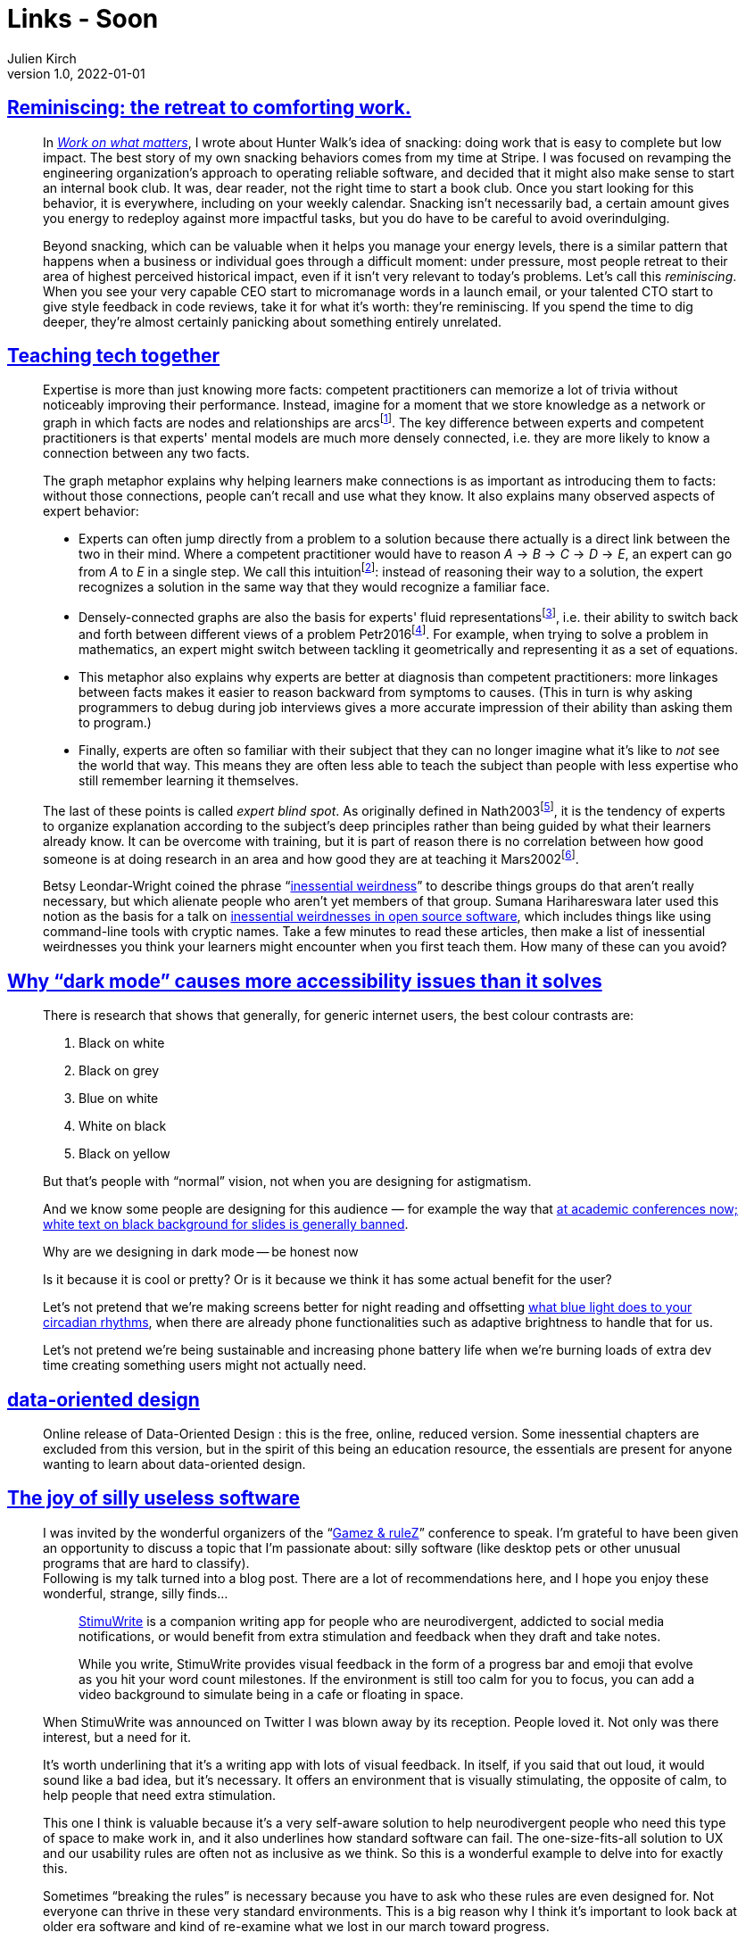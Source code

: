 = Links - Soon
Julien Kirch
v1.0, 2022-01-01
:article_lang: en
:figure-caption!:
:article_description: 

== link:https://lethain.com/reminiscing/[Reminiscing: the retreat to comforting work.]

[quote]
____
In _link:https://staffeng.com/guides/work-on-what-matters[Work on what
matters]_, I wrote about Hunter Walk's idea of snacking: doing work that
is easy to complete but low impact. The best story of my own snacking
behaviors comes from my time at Stripe. I was focused on revamping the
engineering organization's approach to operating reliable software, and
decided that it might also make sense to start an internal book club. It
was, dear reader, not the right time to start a book club. Once you
start looking for this behavior, it is everywhere, including on your
weekly calendar. Snacking isn't necessarily bad, a certain amount gives
you energy to redeploy against more impactful tasks, but you do have to
be careful to avoid overindulging.

Beyond snacking, which can be valuable when it helps you manage your
energy levels, there is a similar pattern that happens when a business
or individual goes through a difficult moment: under pressure, most
people retreat to their area of highest perceived historical impact,
even if it isn't very relevant to today's problems. Let's call this
_reminiscing_. When you see your very capable CEO start to micromanage
words in a launch email, or your talented CTO start to give style
feedback in code reviews, take it for what it's worth: they're
reminiscing. If you spend the time to dig deeper, they're almost
certainly panicking about something entirely unrelated.
____


== link:https://teachtogether.tech/en/index.html[Teaching tech together]

[quote]
____
Expertise is more than just knowing more facts: competent practitioners
can memorize a lot of trivia without noticeably improving their
performance. Instead, imagine for a moment that we store knowledge as a
network or graph in which facts are nodes and relationships are
arcs{empty}footnote:[This is definitely _not_ how our brains work, but it’s a useful metaphor.]. The key difference between experts and competent
practitioners is that experts' mental models are much more densely
connected, i.e. they are more likely to know a connection between any
two facts.

The graph metaphor explains why helping learners make connections is as
important as introducing them to facts: without those connections,
people can't recall and use what they know. It also explains many
observed aspects of expert behavior:

* Experts can often jump directly from a problem to a solution because
there actually is a direct link between the two in their mind. Where a
competent practitioner would have to reason
_A_ → _B_ → _C_ → _D_ → _E_, an expert can go from
_A_ to  _E_ in a single step. We call
this intuition{empty}footnote:[The ability to understand something immediately, without any apparent need for conscious reasoning.]: instead of reasoning their way to a
solution, the expert recognizes a solution in the same way that they
would recognize a familiar face.
* Densely-connected graphs are also the basis for experts'
fluid representations{empty}footnote:[The ability to move quickly between different models of a problem.], i.e. their ability to
switch back and forth between different views of a
problem Petr2016{empty}footnote:[Marian Petre and André van der Hoek: link:https://isbndb.com/book/0262035189[Software Design Decoded: 66 Ways Experts Think]. MIT Press, 2016, 0262035189. _A short illustrated overview of how expert software developers think._]. For example, when trying to
solve a problem in mathematics, an expert might switch between tackling
it geometrically and representing it as a set of equations.
* This metaphor also explains why experts are better at diagnosis than
competent practitioners: more linkages between facts makes it easier to
reason backward from symptoms to causes. (This in turn is why asking
programmers to debug during job interviews gives a more accurate
impression of their ability than asking them to program.)
* Finally, experts are often so familiar with their subject that they
can no longer imagine what it's like to _not_ see the world that way.
This means they are often less able to teach the subject than people
with less expertise who still remember learning it themselves.

The last of these points is called _expert blind
spot_. As originally defined in Nath2003{empty}footnote:[Mitchell J. Nathan and Anthony Petrosino: "`Expert Blind Spot Among Preservice Teachers`". _American Educational Research Journal_, 40(4), 1 2003, doi:10.3102/00028312040004905. _Early work on expert blind spot._], it is
the tendency of experts to organize explanation according to the
subject's deep principles rather than being guided by what their
learners already know. It can be overcome with training, but it is part
of reason there is no correlation between how good someone is at doing
research in an area and how good they are at teaching
it Mars2002{empty}footnote:[Herbert W. Marsh and John Hattie: "`The Relation Between Research Productivity and Teaching Effectiveness: Complementary, Antagonistic, or Independent Constructs?`". _Journal of Higher Education_, 73(5), 2002, doi:10.1353/jhe.2002.0047. _One study of many showing there is zero correlation between research ability and teaching effectiveness._].
____

[quote]
____
Betsy Leondar-Wright coined the phrase
"`link:http://www.classmatters.org/2006_07/its-not-them.php[inessential
weirdness]`" to describe things groups do that aren't really necessary,
but which alienate people who aren't yet members of that group. Sumana
Harihareswara later used this notion as the basis for a talk on
link:https://www.harihareswara.net/sumana/2016/05/21/0[inessential
weirdnesses in open source software], which includes things like using
command-line tools with cryptic names. Take a few minutes to read these
articles, then make a list of inessential weirdnesses you think your
learners might encounter when you first teach them. How many of these
can you avoid?
____

== link:https://medium.com/@h_locke/why-dark-mode-causes-more-accessibility-issues-than-it-solves-d2f8359bb46a[Why "`dark mode`" causes more accessibility issues than it solves]

[quote]
____
There is research that shows that generally, for generic internet users,
the best colour contrasts are:

. Black on white
. Black on grey
. Blue on white
. White on black
. Black on yellow

But that's people with "`normal`" vision, not when you are designing for
astigmatism.

And we know some people are designing for this audience — for example
the way that
link:https://jessicaotis.com/academia/never-use-white-text-on-a-black-background-astygmatism-and-conference-slides/[at academic conferences now; white text on black background for slides is generally banned].
____

[quote]
____
Why are we designing in dark mode -- be honest now

Is it because it is cool or pretty? Or is it because we think it has
some actual benefit for the user?

Let's not pretend that we're making screens better for night reading and
offsetting link:https://ehp.niehs.nih.gov/doi/full/10.1289/ehp.118-a22[what blue light does to your circadian rhythms], when there are already phone
functionalities such as adaptive brightness to handle that for us.

Let's not pretend we're being sustainable and increasing phone battery
life when we're burning loads of extra dev time creating something users
might not actually need.
____

== link:https://dataorienteddesign.com/dodbook/[data-oriented design]

[quote]
____
Online release of Data-Oriented Design : this is the free, online, reduced version. Some inessential chapters are excluded from this version, but in the spirit of this being an education resource, the essentials are present for anyone wanting to learn about data-oriented design.
____

== link:http://www.nathalielawhead.com/candybox/the-joy-of-silly-useless-software[The joy of silly useless software]

[quote]
____
I was invited by the wonderful organizers of the
"`link:https://www.gamezandrulez.ch/[Gamez & ruleZ]`" conference to speak. I'm
grateful to have been given an opportunity to discuss a topic that I'm
passionate about: silly software (like desktop pets or other unusual
programs that are hard to classify). +
Following is my talk turned into a blog post. There are a lot of
recommendations here, and I hope you enjoy these wonderful, strange,
silly finds…
____

[quote]
____

[quote]
_____
link:https://eveharms.itch.io/stimuwrite[StimuWrite] is a companion writing
app for people who are neurodivergent, addicted to social media
notifications, or would benefit from extra stimulation and feedback when
they draft and take notes.

While you write, StimuWrite provides visual feedback in the form of a
progress bar and emoji that evolve as you hit your word count
milestones. If the environment is still too calm for you to focus, you
can add a video background to simulate being in a cafe or floating in
space.
_____

When StimuWrite was announced on Twitter I was blown away by its
reception. People loved it. Not only was there interest, but a need for
it.

It's worth underlining that it's a writing app with lots of visual
feedback. In itself, if you said that out loud, it would sound like a
bad idea, but it's necessary. It offers an environment that is visually
stimulating, the opposite of calm, to help people that need extra
stimulation.

This one I think is valuable because it's a very self-aware solution to
help neurodivergent people who need this type of space to make work in,
and it also underlines how standard software can fail. The
one-size-fits-all solution to UX and our usability rules are often not
as inclusive as we think. So this is a wonderful example to delve into
for exactly this.

Sometimes "`breaking the rules`" is necessary because you have to ask who
these rules are even designed for. Not everyone can thrive in these very
standard environments. This is a big reason why I think it's important
to look back at older era software and kind of re-examine what we lost
in our march toward progress.
____
